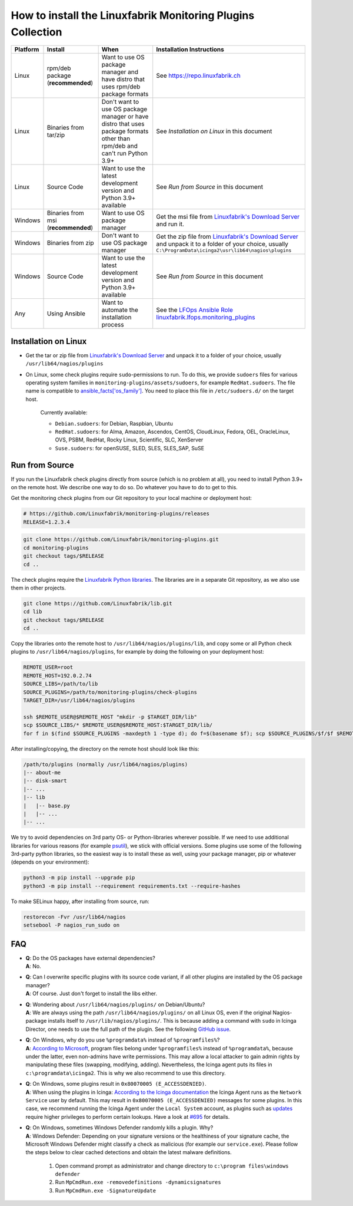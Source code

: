 How to install the Linuxfabrik Monitoring Plugins Collection
============================================================

.. csv-table::
    :header-rows: 1

    Platform, Install, When, Installation Instructions
    Linux, "rpm/deb package (**recommended**)", "Want to use OS package manager and have distro that uses rpm/deb package formats", See `<https://repo.linuxfabrik.ch>`_
    Linux, "Binaries from tar/zip", "Don't want to use OS package manager or have distro that uses package formats other than rpm/deb and can't run Python 3.9+", "See *Installation on Linux* in this document"
    Linux, "Source Code", "Want to use the latest development version and Python 3.9+ available", "See *Run from Source* in this document"
    Windows,"Binaries from msi (**recommended**)","Want to use OS package manager", "Get the msi file from `Linuxfabrik's Download Server <https://download.linuxfabrik.ch/monitoring-plugins/windows>`_ and run it."
    Windows,"Binaries from zip","Don't want to use OS package manager", "Get the zip file from `Linuxfabrik's Download Server <https://download.linuxfabrik.ch/monitoring-plugins/linux>`_ and unpack it to a folder of your choice, usually ``C:\ProgramData\icinga2\usr\lib64\nagios\plugins``"
    Windows, "Source Code", "Want to use the latest development version and Python 3.9+ available", "See *Run from Source* in this document"
    Any, "Using Ansible", "Want to automate the installation process", "See the `LFOps Ansible Role linuxfabrik.lfops.monitoring_plugins <https://github.com/Linuxfabrik/lfops/tree/main/roles/monitoring_plugins>`_"


.. _installation_on_linux:

Installation on Linux
---------------------

* Get the tar or zip file from `Linuxfabrik's Download Server <https://download.linuxfabrik.ch/monitoring-plugins/linux>`_ and unpack it to a folder of your choice, usually ``/usr/lib64/nagios/plugins``

* On Linux, some check plugins require ``sudo``-permissions to run. To do this, we provide ``sudoers`` files for various operating system families in ``monitoring-plugins/assets/sudoers``, for example ``RedHat.sudoers``. The file name is compatible to `ansible_facts['os_family'] <https://github.com/ansible/ansible/blob/37ae2435878b7dd76b812328878be620a93a30c9/lib/ansible/module_utils/facts.py#L267>`_. You need to place this file in ``/etc/sudoers.d/`` on the target host.

    Currently available:

    * ``Debian.sudoers``: for Debian, Raspbian, Ubuntu
    * ``RedHat.sudoers``: for Alma, Amazon, Ascendos, CentOS, CloudLinux, Fedora, OEL, OracleLinux, OVS, PSBM, RedHat, Rocky Linux, Scientific, SLC, XenServer
    * ``Suse.sudoers``: for openSUSE, SLED, SLES, SLES_SAP, SuSE


Run from Source
---------------

If you run the Linuxfabrik check plugins directly from source (which is no problem at all), you need to install Python 3.9+ on the remote host. We describe one way to do so. Do whatever you have to do to get to this.

Get the monitoring check plugins from our Git repository to your local machine or deployment host:

.. code-block:: bash

    # https://github.com/Linuxfabrik/monitoring-plugins/releases
    RELEASE=1.2.3.4

.. code-block:: bash

    git clone https://github.com/Linuxfabrik/monitoring-plugins.git
    cd monitoring-plugins
    git checkout tags/$RELEASE
    cd ..

The check plugins require the `Linuxfabrik Python libraries <https://github.com/linuxfabrik/lib>`_. The libraries are in a separate Git repository, as we also use them in other projects.

.. code-block:: bash

    git clone https://github.com/Linuxfabrik/lib.git
    cd lib
    git checkout tags/$RELEASE
    cd ..

Copy the libraries onto the remote host to ``/usr/lib64/nagios/plugins/lib``, and copy some or all Python check plugins to ``/usr/lib64/nagios/plugins``, for example by doing the following on your deployment host:

.. code-block:: bash

    REMOTE_USER=root
    REMOTE_HOST=192.0.2.74
    SOURCE_LIBS=/path/to/lib
    SOURCE_PLUGINS=/path/to/monitoring-plugins/check-plugins
    TARGET_DIR=/usr/lib64/nagios/plugins

    ssh $REMOTE_USER@$REMOTE_HOST "mkdir -p $TARGET_DIR/lib"
    scp $SOURCE_LIBS/* $REMOTE_USER@$REMOTE_HOST:$TARGET_DIR/lib/
    for f in $(find $SOURCE_PLUGINS -maxdepth 1 -type d); do f=$(basename $f); scp $SOURCE_PLUGINS/$f/$f $REMOTE_USER@$REMOTE_HOST:$TARGET_DIR/$f; done

After installing/copying, the directory on the remote host should look like this:

.. code-block:: text

    /path/to/plugins (normally /usr/lib64/nagios/plugins)
    |-- about-me
    |-- disk-smart
    |-- ...
    |-- lib
    |   |-- base.py
    |   |-- ...
    |-- ...

We try to avoid dependencies on 3rd party OS- or Python-libraries wherever possible. If we need to use additional libraries for various reasons (for example `psutil <https://psutil.readthedocs.io/en/latest/>`_), we stick with official versions. Some plugins use some of the following 3rd-party python libraries, so the easiest way is to install these as well, using your package manager, pip or whatever (depends on your environment):

.. code-block:: bash

    python3 -m pip install --upgrade pip
    python3 -m pip install --requirement requirements.txt --require-hashes

To make SELinux happy, after installing from source, run:

.. code-block:: bash

    restorecon -Fvr /usr/lib64/nagios
    setsebool -P nagios_run_sudo on


FAQ
---

* | **Q**: Do the OS packages have external dependencies?
  | **A**: No.

* | **Q**: Can I overwrite specific plugins with its source code variant, if all other plugins are installed by the OS package manager?
  | **A**: Of course. Just don't forget to install the libs either.

* | **Q**: Wondering about ``/usr/lib64/nagios/plugins/`` on Debian/Ubuntu?
  | **A**: We are always using the path ``/usr/lib64/nagios/plugins/`` on all Linux OS, even if the original Nagios-package installs itself to ``/usr/lib/nagios/plugins/``. This is because adding a command with ``sudo`` in Icinga Director, one needs to use the full path of the plugin. See the following `GitHub issue <https://github.com/Icinga/icingaweb2-module-director/issues/2123>`_.

* | **Q**: On Windows, why do you use ``%programdata%`` instead of ``%programfiles%``?
  | **A**: `According to Microsoft <https://docs.microsoft.com/en-us/windows/win32/win_cert/certification-requirements-for-windows-desktop-apps#10-apps-must-install-to-the-correct-folders-by-default>`_, program files belong under ``%programfiles%`` instead of ``%programdata%``, because under the latter, even non-admins have write permissions. This may allow a local attacker to gain admin rights by manipulating these files (swapping, modifying, adding). Nevertheless, the Icinga agent puts its files in ``c:\programdata\icinga2``. This is why we also recommend to use this directory.

* | **Q**: On Windows, some plugins result in ``0x80070005 (E_ACCESSDENIED)``.
  | **A**: When using the plugins in Icinga: `According to the Icinga documentation <https://icinga.com/docs/icinga-2/latest/doc/06-distributed-monitoring/#agent-setup-on-windows-configuration-wizard>`_ the Icinga Agent runs as the ``Network Service`` user by default. This may result in ``0x80070005 (E_ACCESSDENIED)`` messages for some plugins. In this case, we recommend running the Icinga Agent under the ``Local System`` account, as plugins such as `updates <https://github.com/Linuxfabrik/monitoring-plugins/tree/main/check-plugins/updates>`_ require higher privileges to perform certain lookups. Have a look at `#695 <https://github.com/Linuxfabrik/monitoring-plugins/issues/695#>`_ for details.

* | **Q**: On Windows, sometimes Windows Defender randomly kills a plugin. Why?
  | **A**: Windows Defender: Depending on your signature versions or the healthiness of your signature cache, the Microsoft Windows Defender might classify a check as malicious (for example our ``service.exe``). Please follow the steps below to clear cached detections and obtain the latest malware definitions.

    1. Open command prompt as administrator and change directory to ``c:\program files\windows defender``
    2. Run ``MpCmdRun.exe -removedefinitions -dynamicsignatures``
    3. Run ``MpCmdRun.exe -SignatureUpdate``
